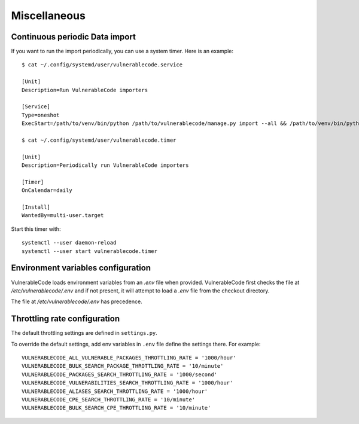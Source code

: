 .. _miscellaneous:

Miscellaneous
==============

Continuous periodic Data import
-------------------------------


If you want to run the import periodically, you can use a system timer.
Here is an example::

    $ cat ~/.config/systemd/user/vulnerablecode.service

    [Unit]
    Description=Run VulnerableCode importers

    [Service]
    Type=oneshot
    ExecStart=/path/to/venv/bin/python /path/to/vulnerablecode/manage.py import --all && /path/to/venv/bin/python /path/to/vulnerablecode/manage.py improve --all

    $ cat ~/.config/systemd/user/vulnerablecode.timer

    [Unit]
    Description=Periodically run VulnerableCode importers

    [Timer]
    OnCalendar=daily

    [Install]
    WantedBy=multi-user.target


Start this timer with::

    systemctl --user daemon-reload
    systemctl --user start vulnerablecode.timer



Environment variables configuration
--------------------------------------

VulnerableCode loads environment variables from an `.env` file when provided.
VulnerableCode first checks the file at `/etc/vulnerablecode/.env` and if not
present, it will attempt to load a `.env` file from the checkout directory.

The file at `/etc/vulnerablecode/.env` has precedence.


Throttling rate configuration
-------------------------------

The default throttling settings are defined in ``settings.py``.

To override the default settings, add env variables in ``.env`` file
define the settings there. For example::

    VULNERABLECODE_ALL_VULNERABLE_PACKAGES_THROTTLING_RATE = '1000/hour'
    VULNERABLECODE_BULK_SEARCH_PACKAGE_THROTTLING_RATE = '10/minute'
    VULNERABLECODE_PACKAGES_SEARCH_THROTTLING_RATE = '1000/second'
    VULNERABLECODE_VULNERABILITIES_SEARCH_THROTTLING_RATE = '1000/hour'
    VULNERABLECODE_ALIASES_SEARCH_THROTTLING_RATE = '1000/hour'
    VULNERABLECODE_CPE_SEARCH_THROTTLING_RATE = '10/minute'
    VULNERABLECODE_BULK_SEARCH_CPE_THROTTLING_RATE = '10/minute'
